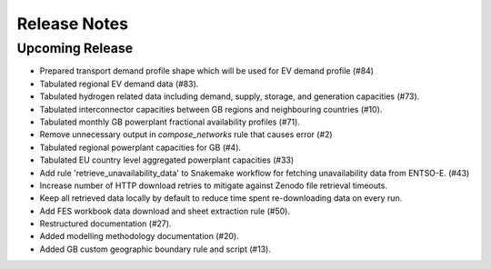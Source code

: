 
..
  SPDX-FileCopyrightText: Open Energy Transition gGmbH and contributors to PyPSA-Eur <https://github.com/pypsa/pypsa-eur>
  SPDX-FileCopyrightText: gb-dispatch-model contributors

  SPDX-License-Identifier: CC-BY-4.0

##########################################
Release Notes
##########################################

Upcoming Release
================

* Prepared transport demand profile shape which will be used for EV demand profile (#84)
* Tabulated regional EV demand data (#83).
* Tabulated hydrogen related data including demand, supply, storage, and generation capacities (#73).
* Tabulated interconnector capacities between GB regions and neighbouring countries (#10).
* Tabulated monthly GB powerplant fractional availability profiles (#71).
* Remove unnecessary output in `compose_networks` rule that causes error (#2)
* Tabulated regional powerplant capacities for GB (#4).
* Tabulated EU country level aggregated powerplant capacities (#33)
* Add rule 'retrieve_unavailability_data' to Snakemake workflow for fetching unavailability data from ENTSO-E. (#43)
* Increase number of HTTP download retries to mitigate against Zenodo file retrieval timeouts.
* Keep all retrieved data locally by default to reduce time spent re-downloading data on every run.
* Add FES workbook data download and sheet extraction rule (#50).
* Restructured documentation (#27).
* Added modelling methodology documentation (#20).
* Added GB custom geographic boundary rule and script (#13).
